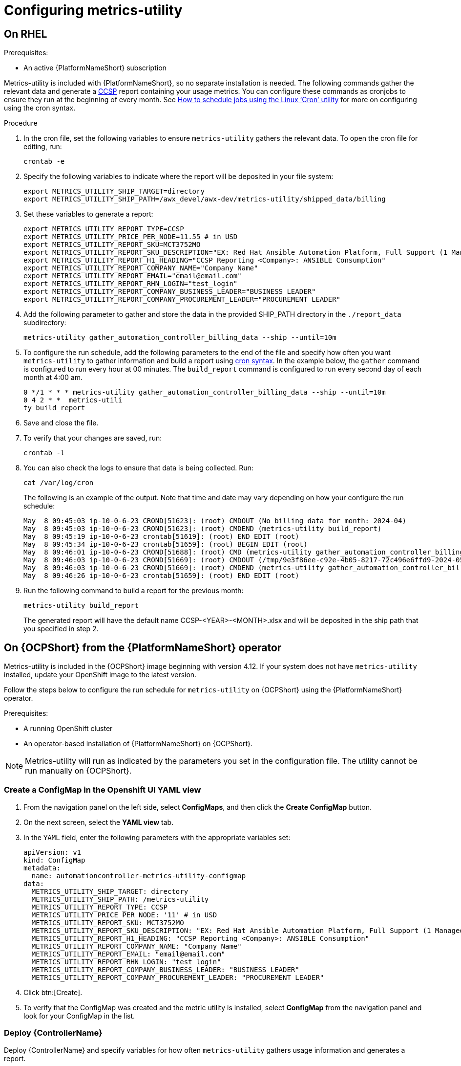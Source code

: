 :_newdoc-version: 2.18.3
:_template-generated: 2024-07-15
:_mod-docs-content-type: PROCEDURE

[id="configuring-the-metrics-utility"]
= Configuring metrics-utility


== On RHEL 

.Prerequisites:

* An active {PlatformNameShort} subscription


Metrics-utility is included with {PlatformNameShort}, so no separate installation is needed. The following commands gather the relevant data and generate a link:https://connect.redhat.com/en/programs/certified-cloud-service-provider[CCSP] report containing your usage metrics. You can configure these commands as cronjobs to ensure they run at the beginning of every month. See link:https://www.redhat.com/sysadmin/linux-cron-command[How to schedule jobs using the Linux ‘Cron’ utility] for more on configuring using the cron syntax. 


.Procedure

. In the cron file, set the following variables to ensure `metrics-utility` gathers the relevant data. To open the cron file for editing, run: 
+
[source, ]
----
crontab -e
----
+
. Specify the following variables to indicate where the report will be deposited in your file system:
+
[source, ]
----
export METRICS_UTILITY_SHIP_TARGET=directory
export METRICS_UTILITY_SHIP_PATH=/awx_devel/awx-dev/metrics-utility/shipped_data/billing
----
+
. Set these variables to generate a report: 
+
[source, ]
----
export METRICS_UTILITY_REPORT_TYPE=CCSP
export METRICS_UTILITY_PRICE_PER_NODE=11.55 # in USD
export METRICS_UTILITY_REPORT_SKU=MCT3752MO
export METRICS_UTILITY_REPORT_SKU_DESCRIPTION="EX: Red Hat Ansible Automation Platform, Full Support (1 Managed Node, Dedicated, Monthly)"
export METRICS_UTILITY_REPORT_H1_HEADING="CCSP Reporting <Company>: ANSIBLE Consumption"
export METRICS_UTILITY_REPORT_COMPANY_NAME="Company Name"
export METRICS_UTILITY_REPORT_EMAIL="email@email.com"
export METRICS_UTILITY_REPORT_RHN_LOGIN="test_login"
export METRICS_UTILITY_REPORT_COMPANY_BUSINESS_LEADER="BUSINESS LEADER"
export METRICS_UTILITY_REPORT_COMPANY_PROCUREMENT_LEADER="PROCUREMENT LEADER"
----
+
. Add the following parameter to gather and store the data in the provided SHIP_PATH directory in the `./report_data` subdirectory: 
+
[source, ]
----
metrics-utility gather_automation_controller_billing_data --ship --until=10m
----
+
. To configure the run schedule, add the following parameters to the end of the file and specify how often you want `metrics-utility` to gather information and build a report using link:https://www.redhat.com/sysadmin/linux-cron-command[cron syntax]. In the example below, the `gather` command is configured to run every hour at 00 minutes. The `build_report` command is configured to run every second day of each month at 4:00 am. 
+
[source, ]
----
0 */1 * * * metrics-utility gather_automation_controller_billing_data --ship --until=10m
0 4 2 * *  metrics-utili
ty build_report
----
+
. Save and close the file.
. To verify that your changes are saved, run:
+
[source, ]
----
crontab -l
----
+
. You can also check the logs to ensure that data is being collected. Run: 
+
[source, ]
----
cat /var/log/cron 
----
+
The following is an example of the output. Note that time and date may vary depending on how your configure the run schedule:
+
[source, ]
----
May  8 09:45:03 ip-10-0-6-23 CROND[51623]: (root) CMDOUT (No billing data for month: 2024-04)
May  8 09:45:03 ip-10-0-6-23 CROND[51623]: (root) CMDEND (metrics-utility build_report)
May  8 09:45:19 ip-10-0-6-23 crontab[51619]: (root) END EDIT (root)
May  8 09:45:34 ip-10-0-6-23 crontab[51659]: (root) BEGIN EDIT (root)
May  8 09:46:01 ip-10-0-6-23 CROND[51688]: (root) CMD (metrics-utility gather_automation_controller_billing_data --ship --until=10m)
May  8 09:46:03 ip-10-0-6-23 CROND[51669]: (root) CMDOUT (/tmp/9e3f86ee-c92e-4b05-8217-72c496e6ffd9-2024-05-08-093402+0000-2024-05-08-093602+0000-0.tar.gz)
May  8 09:46:03 ip-10-0-6-23 CROND[51669]: (root) CMDEND (metrics-utility gather_automation_controller_billing_data --ship --until=10m)
May  8 09:46:26 ip-10-0-6-23 crontab[51659]: (root) END EDIT (root)
----
+
. Run the following command to build a report for the previous month:
+
[source, ]
----
metrics-utility build_report
----
+
The generated report will have the default name CCSP-<YEAR>-<MONTH>.xlsx and will be deposited in the ship path that you specified in step 2.

== On {OCPShort} from the {PlatformNameShort} operator

Metrics-utility is included in the {OCPShort} image beginning with version 4.12. If your system does not have `metrics-utility` installed, update your OpenShift image to the latest version. 

Follow the steps below to configure the run schedule for `metrics-utility` on {OCPShort} using the {PlatformNameShort} operator.

.Prerequisites:
* A running OpenShift cluster
* An operator-based installation of {PlatformNameShort} on {OCPShort}. 

NOTE: Metrics-utility will run as indicated by the parameters you set in the configuration file. The utility cannot be run manually on {OCPShort}.

=== Create a ConfigMap in the Openshift UI YAML view

. From the navigation panel on the left side, select *ConfigMaps*, and then click the *Create ConfigMap* button.
. On the next screen, select the *YAML view* tab.
. In the `YAML` field, enter the following parameters with the appropriate variables set: 
+
[source, ]
----
apiVersion: v1
kind: ConfigMap
metadata:
  name: automationcontroller-metrics-utility-configmap
data:
  METRICS_UTILITY_SHIP_TARGET: directory
  METRICS_UTILITY_SHIP_PATH: /metrics-utility
  METRICS_UTILITY_REPORT_TYPE: CCSP
  METRICS_UTILITY_PRICE_PER_NODE: '11' # in USD
  METRICS_UTILITY_REPORT_SKU: MCT3752MO
  METRICS_UTILITY_REPORT_SKU_DESCRIPTION: "EX: Red Hat Ansible Automation Platform, Full Support (1 Managed Node, Dedicated, Monthly)"
  METRICS_UTILITY_REPORT_H1_HEADING: "CCSP Reporting <Company>: ANSIBLE Consumption"
  METRICS_UTILITY_REPORT_COMPANY_NAME: "Company Name"
  METRICS_UTILITY_REPORT_EMAIL: "email@email.com"
  METRICS_UTILITY_REPORT_RHN_LOGIN: "test_login"
  METRICS_UTILITY_REPORT_COMPANY_BUSINESS_LEADER: "BUSINESS LEADER"
  METRICS_UTILITY_REPORT_COMPANY_PROCUREMENT_LEADER: "PROCUREMENT LEADER"
----
+
. Click btn:[Create].
. To verify that the ConfigMap was created and the metric utility is installed, select *ConfigMap* from the navigation panel and look for your ConfigMap in the list.


=== Deploy {ControllerName}

Deploy {ControllerName} and specify variables for how often `metrics-utility` gathers usage information and generates a report. 

. From the navigation panel, select *Installed Operators*.
. Select {PlatformNameShort}.
. In the Operator details, select the *{ControllerName}* tab.
. Click btn:[Create {ControllerName}]*.
. Select the *YAML view* option. The `YAML` now shows the default parameters for {ControllerName}. 
The relevant parameters for `metrics-utility` are the following: 
+
----
[cols="50%,50%",options="header"]
|====
| *Parameter* | *Variable*
| *`metrics_utility_enabled`* | True.
| *`metrics_utility_cronjob_gather_schedule`* | @hourly or @daily.
| *`metrics_utility_cronjob_report_schedule`* | @daily or @monthly.
|====
----
+
. Find the `metrics_utility_enabled` parameter and change the variable to `true`.
. Find the `metrics_utility_cronjob_gather_schedule` parameter and enter a variable for how often the utility should gather usage information (for example, @hourly or @daily). 
. Find the `metrics_utility_cronjob_report_schedule` parameter and enter a variable for how often the utility generates a report (for example, @daily or @monthly).
. Click btn:[Create].
